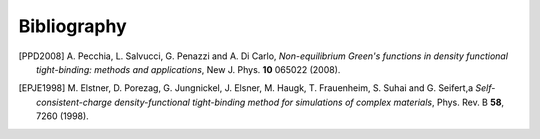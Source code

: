 ############
Bibliography
############

.. B. Aradi, B. Hourahine and T. Frauenheim, *DFTB+, A Sparse
   Matrix-Based Implementation of the DFTB Method*, J. Phys. Chem. A
   **111** 5678 (2007).

.. [PPD2008] A. Pecchia, L. Salvucci, G. Penazzi and A. Di Carlo, 
   *Non-equilibrium Green's functions in density functional tight-binding: 
   methods and applications*, New J. Phys. **10** 065022 (2008).


.. [EPJE1998] M. Elstner, D. Porezag, G. Jungnickel, J. Elsner, M. Haugk,
   T. Frauenheim, S. Suhai and G. Seifert,a
   *Self-consistent-charge density-functional tight-binding method for
   simulations of complex materials*, Phys. Rev. B **58**, 7260 (1998).

.. S. Markov, G. Penazzi, Yan Ho Kwok, A. Pecchia, B. Aradi, Th. Frauenheim,
   G.H. Chen, *Permittivity of oxidized ultra-thin silicon films from atomistic
   simulations*, IEEE Elec. Dev. Lett., vol. **36**, 1076-1078 (2015), DOI:
   10.1109/LED.2015.2465850.

.. S. Markov, B. Aradi, Chi-Young Yam, H. Xie, Th. Frauenheim, G.H. Chen,
   *Atomic level modelling of extremely thin Silicon-on-insulator MOSFETs
   including the silicon dioxide: Electronic structure*, IEEE Trans. Elec. Dev.,
   **62**, 696-704 (2015), DOI: 10.1109/TED.2014.2387288.

.. S. Markov, B. Aradi, G. Penazzi, Chi-Young Yam, Th. Frauenheim, G.H. Chen,
   *Towards Atomic Level Simulation of Electron Devices Including the
   Semiconductor-Oxide Interface*, SISPAD 2014, 9-11 Sept. 2014, Yokohama,
   Japan, DOI: 10.1109/SISPAD.2014.6931564.

.. bibliography::
   :cited:
